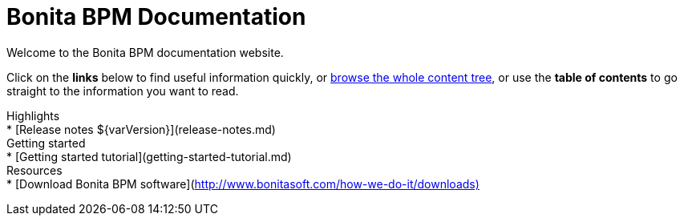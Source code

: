= Bonita BPM Documentation

Welcome to the Bonita BPM documentation website.

Click on the *links* below to find useful information quickly, or xref:taxonomy.adoc[browse the whole content tree], or use the *table of contents* to go straight to the information you want to read.+++<div class="col-md-4">++++++<div class="panel panel-default">+++Highlights+++<div class="panel-body">+++* [Release notes $\{varVersion}](release-notes.md)+++</div>++++++</div>++++++</div>++++++<div class="col-md-4">++++++<div class="panel panel-default">+++Getting started+++<div class="panel-body">+++* [Getting started tutorial](getting-started-tutorial.md)+++</div>++++++</div>++++++</div>++++++<div class="col-md-4">++++++<div class="panel panel-default">+++Resources+++<div class="panel-body">+++* [Download Bonita BPM software](http://www.bonitasoft.com/how-we-do-it/downloads)+++</div>++++++</div>++++++</div>+++
